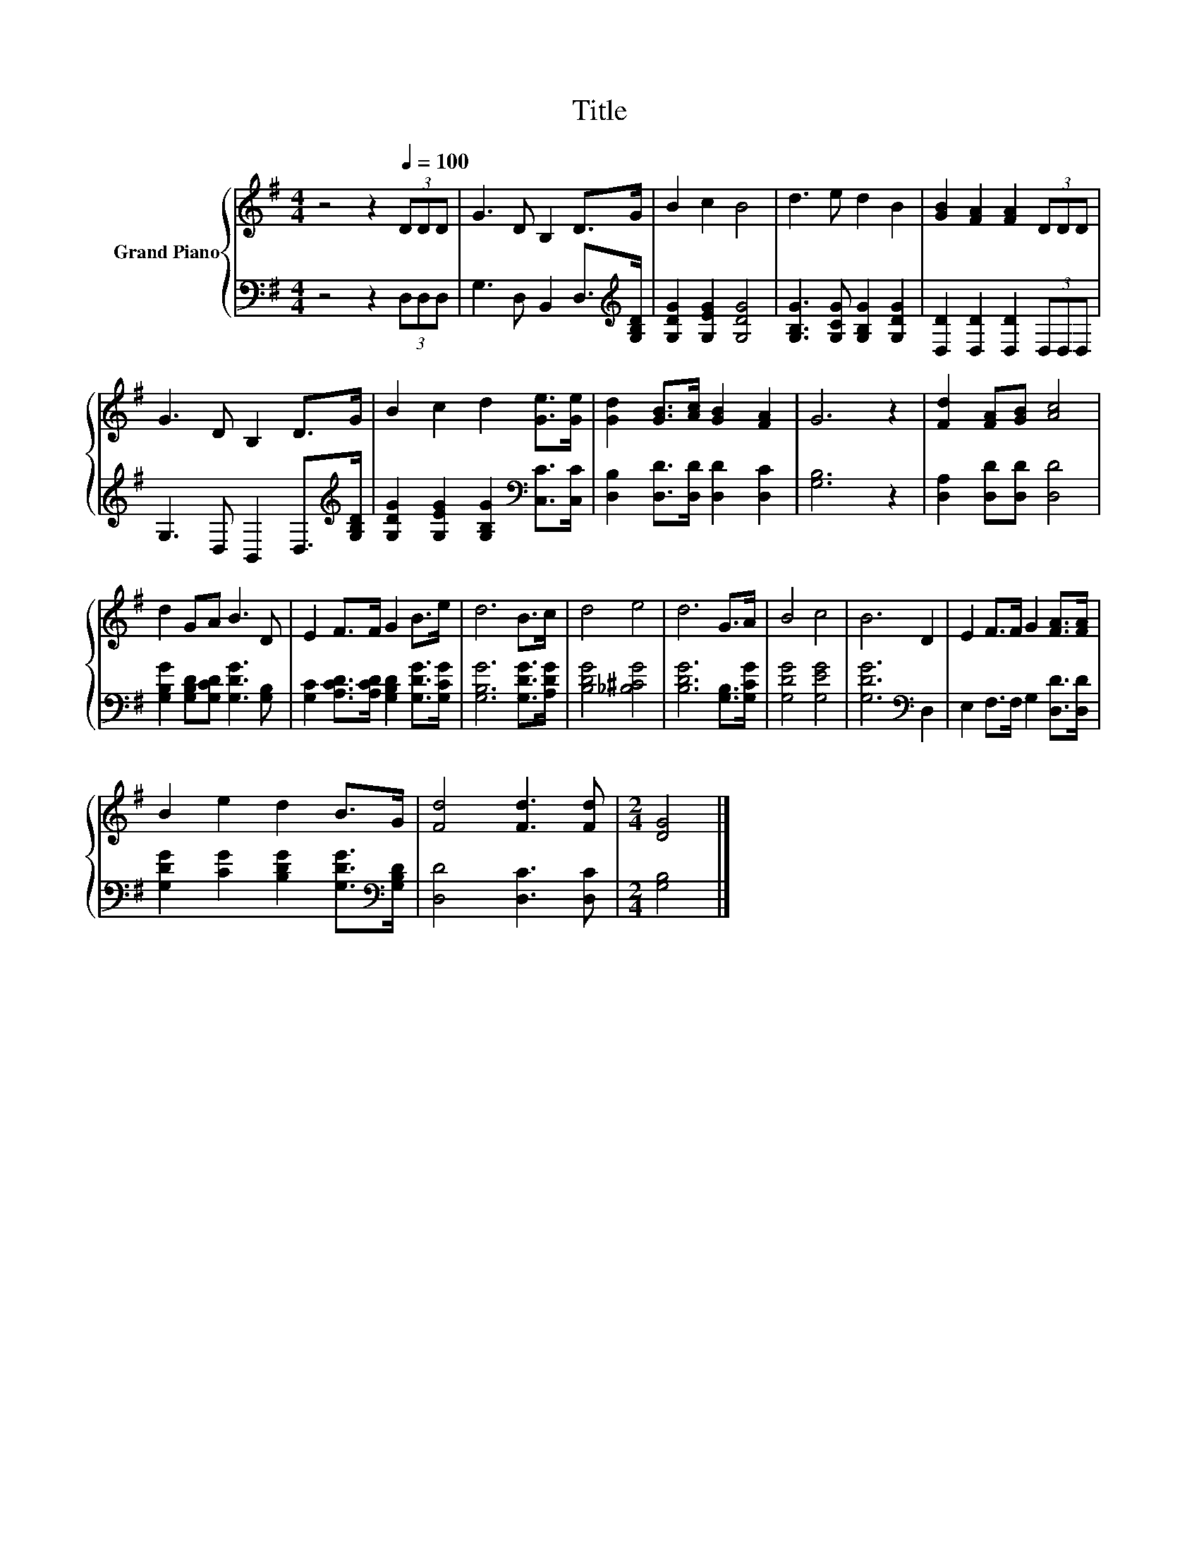 X:1
T:Title
%%score { 1 | 2 }
L:1/8
M:4/4
K:G
V:1 treble nm="Grand Piano"
V:2 bass 
V:1
 z4 z2[Q:1/4=100] (3DDD | G3 D B,2 D>G | B2 c2 B4 | d3 e d2 B2 | [GB]2 [FA]2 [FA]2 (3DDD | %5
 G3 D B,2 D>G | B2 c2 d2 [Ge]>[Ge] | [Gd]2 [GB]>[Ac] [GB]2 [FA]2 | G6 z2 | [Fd]2 [FA][GB] [Ac]4 | %10
 d2 GA B3 D | E2 F>F G2 B>e | d6 B>c | d4 e4 | d6 G>A | B4 c4 | B6 D2 | E2 F>F G2 [FA]>[FA] | %18
 B2 e2 d2 B>G | [Fd]4 [Fd]3 [Fd] |[M:2/4] [DG]4 |] %21
V:2
 z4 z2 (3D,D,D, | G,3 D, B,,2 D,>[K:treble][G,B,D] | [G,DG]2 [G,EG]2 [G,DG]4 | %3
 [G,B,G]3 [G,CG] [G,B,G]2 [G,DG]2 | [D,D]2 [D,D]2 [D,D]2 (3D,D,D, | %5
 G,3 D, B,,2 D,>[K:treble][G,B,D] | [G,DG]2 [G,EG]2 [G,B,G]2[K:bass] [C,C]>[C,C] | %7
 [D,B,]2 [D,D]>[D,D] [D,D]2 [D,C]2 | [G,B,]6 z2 | [D,A,]2 [D,D][D,D] [D,D]4 | %10
 [G,B,G]2 [G,B,D][G,CD] [G,DG]3 [G,B,] | [G,C]2 [A,CD]>[A,CD] [G,B,D]2 [G,DG]>[G,CG] | %12
 [G,B,G]6 [G,DG]>[A,DG] | [B,DG]4 [_B,^CG]4 | [B,DG]6 [G,B,]>[G,CG] | [G,DG]4 [G,EG]4 | %16
 [G,DG]6[K:bass] D,2 | E,2 F,>F, G,2 [D,D]>[D,D] | [G,DG]2 [CG]2 [B,DG]2 [G,DG]>[K:bass][G,B,D] | %19
 [D,D]4 [D,C]3 [D,C] |[M:2/4] [G,B,]4 |] %21

